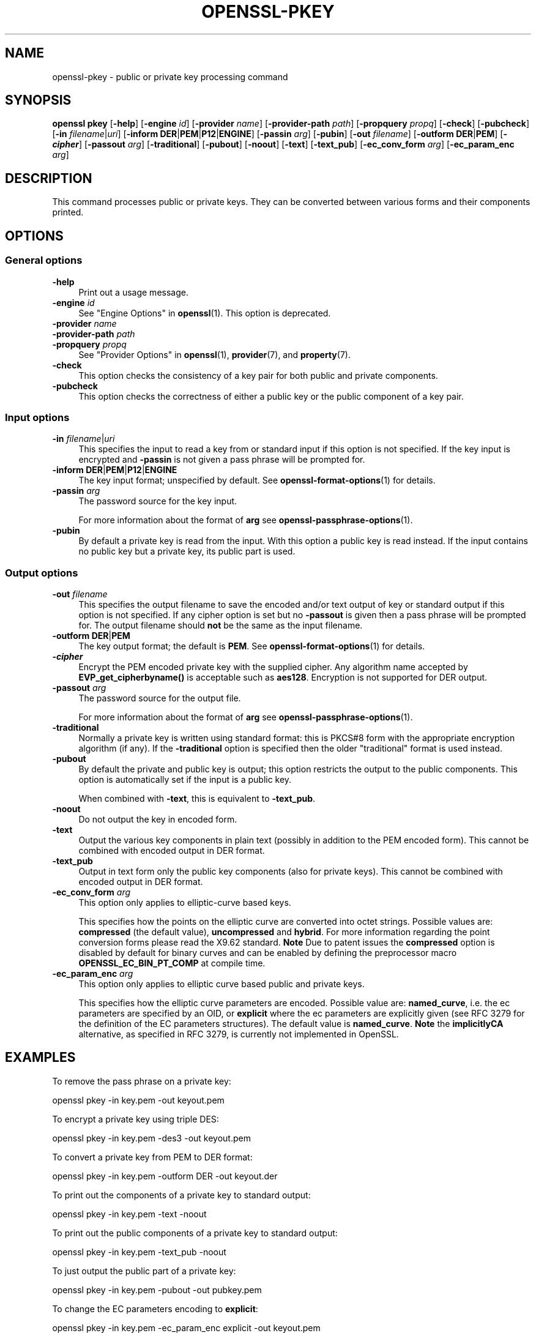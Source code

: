 .\" -*- mode: troff; coding: utf-8 -*-
.\" Automatically generated by Pod::Man 5.0102 (Pod::Simple 3.45)
.\"
.\" Standard preamble:
.\" ========================================================================
.de Sp \" Vertical space (when we can't use .PP)
.if t .sp .5v
.if n .sp
..
.de Vb \" Begin verbatim text
.ft CW
.nf
.ne \\$1
..
.de Ve \" End verbatim text
.ft R
.fi
..
.\" \*(C` and \*(C' are quotes in nroff, nothing in troff, for use with C<>.
.ie n \{\
.    ds C` ""
.    ds C' ""
'br\}
.el\{\
.    ds C`
.    ds C'
'br\}
.\"
.\" Escape single quotes in literal strings from groff's Unicode transform.
.ie \n(.g .ds Aq \(aq
.el       .ds Aq '
.\"
.\" If the F register is >0, we'll generate index entries on stderr for
.\" titles (.TH), headers (.SH), subsections (.SS), items (.Ip), and index
.\" entries marked with X<> in POD.  Of course, you'll have to process the
.\" output yourself in some meaningful fashion.
.\"
.\" Avoid warning from groff about undefined register 'F'.
.de IX
..
.nr rF 0
.if \n(.g .if rF .nr rF 1
.if (\n(rF:(\n(.g==0)) \{\
.    if \nF \{\
.        de IX
.        tm Index:\\$1\t\\n%\t"\\$2"
..
.        if !\nF==2 \{\
.            nr % 0
.            nr F 2
.        \}
.    \}
.\}
.rr rF
.\" ========================================================================
.\"
.IX Title "OPENSSL-PKEY 1ossl"
.TH OPENSSL-PKEY 1ossl 2025-04-04 3.4.1 OpenSSL
.\" For nroff, turn off justification.  Always turn off hyphenation; it makes
.\" way too many mistakes in technical documents.
.if n .ad l
.nh
.SH NAME
openssl\-pkey \- public or private key processing command
.SH SYNOPSIS
.IX Header "SYNOPSIS"
\&\fBopenssl\fR \fBpkey\fR
[\fB\-help\fR]
[\fB\-engine\fR \fIid\fR]
[\fB\-provider\fR \fIname\fR]
[\fB\-provider\-path\fR \fIpath\fR]
[\fB\-propquery\fR \fIpropq\fR]
[\fB\-check\fR]
[\fB\-pubcheck\fR]
[\fB\-in\fR \fIfilename\fR|\fIuri\fR]
[\fB\-inform\fR \fBDER\fR|\fBPEM\fR|\fBP12\fR|\fBENGINE\fR]
[\fB\-passin\fR \fIarg\fR]
[\fB\-pubin\fR]
[\fB\-out\fR \fIfilename\fR]
[\fB\-outform\fR \fBDER\fR|\fBPEM\fR]
[\fB\-\fR\f(BIcipher\fR]
[\fB\-passout\fR \fIarg\fR]
[\fB\-traditional\fR]
[\fB\-pubout\fR]
[\fB\-noout\fR]
[\fB\-text\fR]
[\fB\-text_pub\fR]
[\fB\-ec_conv_form\fR \fIarg\fR]
[\fB\-ec_param_enc\fR \fIarg\fR]
.SH DESCRIPTION
.IX Header "DESCRIPTION"
This command processes public or private keys. They can be
converted between various forms and their components printed.
.SH OPTIONS
.IX Header "OPTIONS"
.SS "General options"
.IX Subsection "General options"
.IP \fB\-help\fR 4
.IX Item "-help"
Print out a usage message.
.IP "\fB\-engine\fR \fIid\fR" 4
.IX Item "-engine id"
See "Engine Options" in \fBopenssl\fR\|(1).
This option is deprecated.
.IP "\fB\-provider\fR \fIname\fR" 4
.IX Item "-provider name"
.PD 0
.IP "\fB\-provider\-path\fR \fIpath\fR" 4
.IX Item "-provider-path path"
.IP "\fB\-propquery\fR \fIpropq\fR" 4
.IX Item "-propquery propq"
.PD
See "Provider Options" in \fBopenssl\fR\|(1), \fBprovider\fR\|(7), and \fBproperty\fR\|(7).
.IP \fB\-check\fR 4
.IX Item "-check"
This option checks the consistency of a key pair for both public and private
components.
.IP \fB\-pubcheck\fR 4
.IX Item "-pubcheck"
This option checks the correctness of either a public key
or the public component of a key pair.
.SS "Input options"
.IX Subsection "Input options"
.IP "\fB\-in\fR \fIfilename\fR|\fIuri\fR" 4
.IX Item "-in filename|uri"
This specifies the input to read a key from
or standard input if this option is not specified.
If the key input is encrypted and \fB\-passin\fR is not given
a pass phrase will be prompted for.
.IP "\fB\-inform\fR \fBDER\fR|\fBPEM\fR|\fBP12\fR|\fBENGINE\fR" 4
.IX Item "-inform DER|PEM|P12|ENGINE"
The key input format; unspecified by default.
See \fBopenssl\-format\-options\fR\|(1) for details.
.IP "\fB\-passin\fR \fIarg\fR" 4
.IX Item "-passin arg"
The password source for the key input.
.Sp
For more information about the format of \fBarg\fR
see \fBopenssl\-passphrase\-options\fR\|(1).
.IP \fB\-pubin\fR 4
.IX Item "-pubin"
By default a private key is read from the input.
With this option a public key is read instead.
If the input contains no public key but a private key, its public part is used.
.SS "Output options"
.IX Subsection "Output options"
.IP "\fB\-out\fR \fIfilename\fR" 4
.IX Item "-out filename"
This specifies the output filename to save the encoded and/or text output of key
or standard output if this option is not specified.
If any cipher option is set but no \fB\-passout\fR is given
then a pass phrase will be prompted for.
The output filename should \fBnot\fR be the same as the input filename.
.IP "\fB\-outform\fR \fBDER\fR|\fBPEM\fR" 4
.IX Item "-outform DER|PEM"
The key output format; the default is \fBPEM\fR.
See \fBopenssl\-format\-options\fR\|(1) for details.
.IP \fB\-\fR\f(BIcipher\fR 4
.IX Item "-cipher"
Encrypt the PEM encoded private key with the supplied cipher. Any algorithm
name accepted by \fBEVP_get_cipherbyname()\fR is acceptable such as \fBaes128\fR.
Encryption is not supported for DER output.
.IP "\fB\-passout\fR \fIarg\fR" 4
.IX Item "-passout arg"
The password source for the output file.
.Sp
For more information about the format of \fBarg\fR
see \fBopenssl\-passphrase\-options\fR\|(1).
.IP \fB\-traditional\fR 4
.IX Item "-traditional"
Normally a private key is written using standard format: this is PKCS#8 form
with the appropriate encryption algorithm (if any). If the \fB\-traditional\fR
option is specified then the older "traditional" format is used instead.
.IP \fB\-pubout\fR 4
.IX Item "-pubout"
By default the private and public key is output;
this option restricts the output to the public components.
This option is automatically set if the input is a public key.
.Sp
When combined with \fB\-text\fR, this is equivalent to \fB\-text_pub\fR.
.IP \fB\-noout\fR 4
.IX Item "-noout"
Do not output the key in encoded form.
.IP \fB\-text\fR 4
.IX Item "-text"
Output the various key components in plain text
(possibly in addition to the PEM encoded form).
This cannot be combined with encoded output in DER format.
.IP \fB\-text_pub\fR 4
.IX Item "-text_pub"
Output in text form only the public key components (also for private keys).
This cannot be combined with encoded output in DER format.
.IP "\fB\-ec_conv_form\fR \fIarg\fR" 4
.IX Item "-ec_conv_form arg"
This option only applies to elliptic-curve based keys.
.Sp
This specifies how the points on the elliptic curve are converted
into octet strings. Possible values are: \fBcompressed\fR (the default
value), \fBuncompressed\fR and \fBhybrid\fR. For more information regarding
the point conversion forms please read the X9.62 standard.
\&\fBNote\fR Due to patent issues the \fBcompressed\fR option is disabled
by default for binary curves and can be enabled by defining
the preprocessor macro \fBOPENSSL_EC_BIN_PT_COMP\fR at compile time.
.IP "\fB\-ec_param_enc\fR \fIarg\fR" 4
.IX Item "-ec_param_enc arg"
This option only applies to elliptic curve based public and private keys.
.Sp
This specifies how the elliptic curve parameters are encoded.
Possible value are: \fBnamed_curve\fR, i.e. the ec parameters are
specified by an OID, or \fBexplicit\fR where the ec parameters are
explicitly given (see RFC 3279 for the definition of the
EC parameters structures). The default value is \fBnamed_curve\fR.
\&\fBNote\fR the \fBimplicitlyCA\fR alternative, as specified in RFC 3279,
is currently not implemented in OpenSSL.
.SH EXAMPLES
.IX Header "EXAMPLES"
To remove the pass phrase on a private key:
.PP
.Vb 1
\& openssl pkey \-in key.pem \-out keyout.pem
.Ve
.PP
To encrypt a private key using triple DES:
.PP
.Vb 1
\& openssl pkey \-in key.pem \-des3 \-out keyout.pem
.Ve
.PP
To convert a private key from PEM to DER format:
.PP
.Vb 1
\& openssl pkey \-in key.pem \-outform DER \-out keyout.der
.Ve
.PP
To print out the components of a private key to standard output:
.PP
.Vb 1
\& openssl pkey \-in key.pem \-text \-noout
.Ve
.PP
To print out the public components of a private key to standard output:
.PP
.Vb 1
\& openssl pkey \-in key.pem \-text_pub \-noout
.Ve
.PP
To just output the public part of a private key:
.PP
.Vb 1
\& openssl pkey \-in key.pem \-pubout \-out pubkey.pem
.Ve
.PP
To change the EC parameters encoding to \fBexplicit\fR:
.PP
.Vb 1
\& openssl pkey \-in key.pem \-ec_param_enc explicit \-out keyout.pem
.Ve
.PP
To change the EC point conversion form to \fBcompressed\fR:
.PP
.Vb 1
\& openssl pkey \-in key.pem \-ec_conv_form compressed \-out keyout.pem
.Ve
.SH "SEE ALSO"
.IX Header "SEE ALSO"
\&\fBopenssl\fR\|(1),
\&\fBopenssl\-genpkey\fR\|(1),
\&\fBopenssl\-rsa\fR\|(1),
\&\fBopenssl\-pkcs8\fR\|(1),
\&\fBopenssl\-dsa\fR\|(1),
\&\fBopenssl\-genrsa\fR\|(1),
\&\fBopenssl\-gendsa\fR\|(1)
.SH HISTORY
.IX Header "HISTORY"
The \fB\-engine\fR option was deprecated in OpenSSL 3.0.
.SH COPYRIGHT
.IX Header "COPYRIGHT"
Copyright 2006\-2023 The OpenSSL Project Authors. All Rights Reserved.
.PP
Licensed under the Apache License 2.0 (the "License").  You may not use
this file except in compliance with the License.  You can obtain a copy
in the file LICENSE in the source distribution or at
<https://www.openssl.org/source/license.html>.
